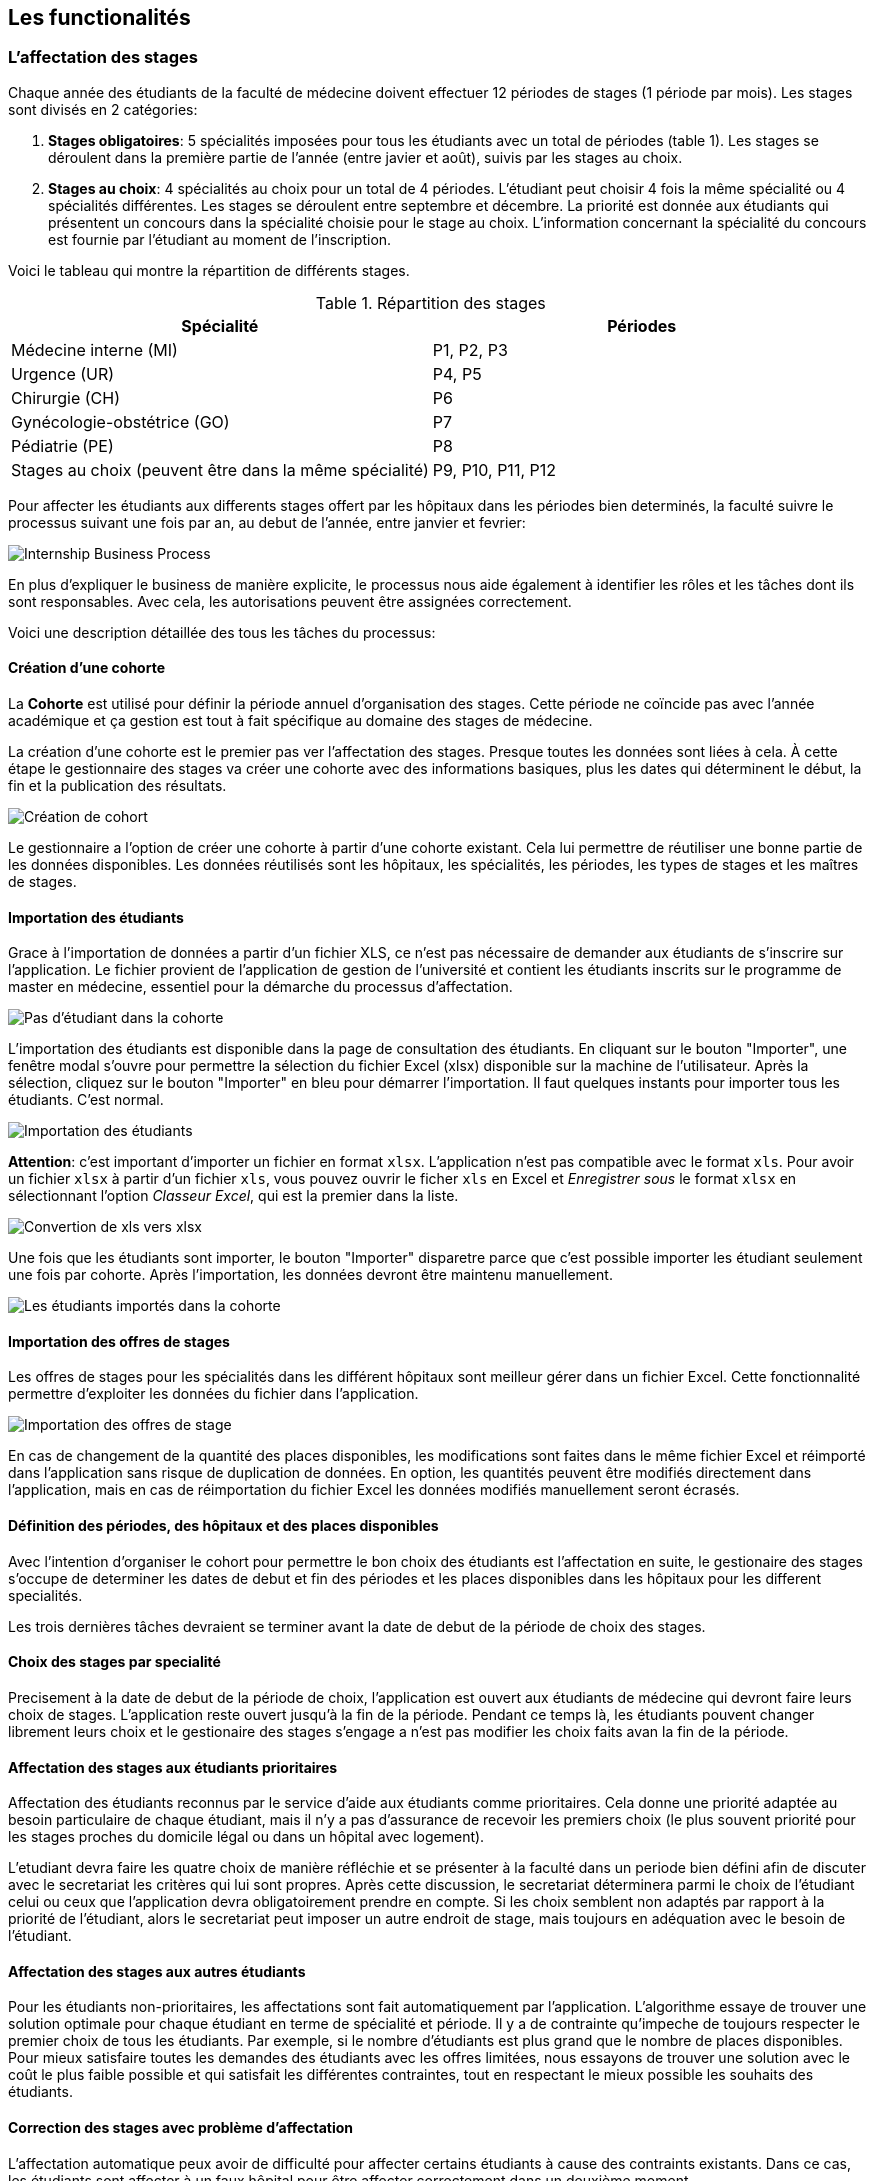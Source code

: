 == Les functionalités

=== L'affectation des stages

Chaque année des étudiants de la faculté de médecine doivent effectuer 12 périodes de stages (1 période par mois). Les stages sont divisés en 2 catégories:

1. *Stages obligatoires*: 5 spécialités imposées pour tous les étudiants avec un total de périodes (table 1). Les stages se déroulent dans la première partie de l'année (entre javier et août), suivis par les stages au choix.

2. *Stages au choix*: 4 spécialités au choix pour un total de 4 périodes. L'étudiant peut choisir 4 fois la même spécialité ou 4 spécialités différentes. Les stages se déroulent entre septembre et décembre. La priorité est donnée aux étudiants qui présentent un concours dans la spécialité choisie pour le stage au choix. L'information concernant la spécialité du concours est fournie par l'étudiant au moment de l'inscription.

Voici le tableau qui montre la répartition de différents stages.

.Répartition des stages
|===
|Spécialité |Périodes

|Médecine interne (MI)
|P1, P2, P3

|Urgence (UR)
|P4, P5

|Chirurgie (CH)
|P6

|Gynécologie-obstétrice (GO)
|P7

|Pédiatrie (PE)
|P8

|Stages au choix (peuvent être dans la même spécialité)
|P9, P10, P11, P12
|===

Pour affecter les étudiants aux differents stages offert par les hôpitaux dans les périodes bien determinés, la faculté suivre le processus suivant une fois par an, au debut de l'année, entre janvier et fevrier:

image::images/internship-bp.png[Internship Business Process]

En plus d'expliquer le business de manière explicite, le processus nous aide également à identifier les rôles et les tâches dont ils sont responsables. Avec cela, les autorisations peuvent être assignées correctement.

Voici une description détaillée des tous les tâches du processus:

[#creation_cohort]
==== Création d'une cohorte

La *Cohorte* est utilisé pour définir la période annuel d'organisation des stages. Cette période ne coïncide pas avec l'année académique et ça gestion est tout à fait spécifique au domaine des stages de médecine.

La création d'une cohorte est le premier pas ver l'affectation des stages. Presque toutes les données sont liées à cela. À cette étape le gestionnaire des stages va créer une cohorte avec des informations basiques, plus les dates qui déterminent le début, la fin et la publication des résultats.

image::images/cohort-creation.png[Création de cohort]

Le gestionnaire a l'option de créer une cohorte à partir d'une cohorte existant. Cela lui permettre de réutiliser une bonne partie de les données disponibles. Les données réutilisés sont les hôpitaux, les spécialités, les périodes, les types de stages et les maîtres de stages.

[#import/students]
==== Importation des étudiants

Grace à l'importation de données a partir d'un fichier XLS, ce n'est pas nécessaire de demander aux étudiants de s'inscrire sur l'application. Le fichier provient de l'application de gestion de l'université et contient les étudiants inscrits sur le programme de master en médecine, essentiel pour la démarche du processus d'affectation.

image::images/students-empty.png[Pas d'étudiant dans la cohorte]

L'importation des étudiants est disponible dans la page de consultation des étudiants. En cliquant sur le bouton "Importer", une fenêtre modal s'ouvre pour permettre la sélection du fichier Excel (xlsx) disponible sur la machine de l'utilisateur. Après la sélection, cliquez sur le bouton "Importer" en bleu pour démarrer l'importation. Il faut quelques instants pour importer tous les étudiants. C'est normal.

image::images/students-import.png[Importation des étudiants]

**Attention**: c'est important d'importer un fichier en format `xlsx`. L'application n'est pas compatible avec le format `xls`. Pour avoir un fichier `xlsx` à partir d'un fichier `xls`, vous pouvez ouvrir le ficher `xls` en Excel et _Enregistrer sous_ le format `xlsx` en sélectionnant l'option _Classeur Excel_, qui est la premier dans la liste.

image::images/xls-to-xlsx.png[Convertion de xls vers xlsx]

Une fois que les étudiants sont importer, le bouton "Importer" disparetre parce que c'est possible importer les étudiant seulement une fois par cohorte. Après l'importation, les données devront être maintenu manuellement.

image::images/students-imported.png[Les étudiants importés dans la cohorte]

==== Importation des offres de stages

Les offres de stages pour les spécialités dans les différent hôpitaux sont meilleur gérer dans un fichier Excel. Cette fonctionnalité permettre d'exploiter les données du fichier dans l'application.

image::images/offers-import.png[Importation des offres de stage]

En cas de changement de la quantité des places disponibles, les modifications sont faites dans le même fichier Excel et réimporté dans l'application sans risque de duplication de données. En option, les quantités peuvent être modifiés directement dans l'application, mais en cas de réimportation du fichier Excel les données modifiés manuellement seront écrasés.

==== Définition des périodes, des hôpitaux et des places disponibles

Avec l'intention d'organiser le cohort pour permettre le bon choix des étudiants est l'affectation en suite, le gestionaire des stages s'occupe de determiner les dates de debut et fin des périodes et les places disponibles dans les hôpitaux pour les different specialités.

Les trois dernières tâches devraient se terminer avant la date de debut de la période de choix des stages.

==== Choix des stages par specialité

Precisement à la date de debut de la période de choix, l'application est ouvert aux étudiants de médecine qui devront faire leurs choix de stages. L'application reste ouvert jusqu'à la fin de la période. Pendant ce temps là, les étudiants pouvent changer librement leurs choix et le gestionaire des stages s'engage a n'est pas modifier les choix faits avan la fin de la période.

==== Affectation des stages aux étudiants prioritaires

Affectation des étudiants reconnus par le service d'aide aux étudiants comme prioritaires. Cela donne une priorité adaptée au besoin particulaire de chaque étudiant, mais il n'y a pas d'assurance de recevoir les premiers choix (le plus souvent priorité pour les stages proches du domicile légal ou dans un hôpital avec logement).

L'etudiant devra faire les quatre choix de manière réfléchie et se présenter à la faculté dans un periode bien défini afin de discuter avec le secretariat les critères qui lui sont propres. Après cette discussion, le secretariat déterminera parmi le choix de l'étudiant celui ou ceux que l'application devra obligatoirement prendre en compte. Si les choix semblent non adaptés par rapport à la priorité de l'étudiant, alors le secretariat peut imposer un autre endroit de stage, mais toujours en adéquation avec le besoin de l'étudiant.

==== Affectation des stages aux autres étudiants

Pour les étudiants non-prioritaires, les affectations sont fait automatiquement par l'application. L'algorithme essaye de trouver une solution optimale pour chaque étudiant en terme de spécialité et période. Il y a de contrainte qu'impeche de toujours respecter le premier choix de tous les étudiants. Par exemple, si le nombre d'étudiants est plus grand que le nombre de places disponibles. Pour mieux satisfaire toutes les demandes des étudiants avec les offres limitées, nous essayons de trouver une solution avec le coût le plus faible possible et qui satisfait les différentes contraintes, tout en respectant le mieux possible les souhaits des étudiants.

==== Correction des stages avec problème d'affectation

L'affectation automatique peux avoir de difficulté pour affecter certains étudiants à cause des contraints existants. Dans ce cas, les étudiants sont affecter à un faux hôpital pour être affecter correctement dans un deuxième moment.

La cause principale c'est l'absence de place disponible dans les hôpitaux. Dans ce cas, des nouvelles places sont crée en concertation avec les maîtres de stage.

Tous les affectations devrons être faits avant la date de publication des résultats.

==== Publication des résultats

Quand la date de publication des résultats, défini dans le cohorte, est arrivé, tous les resultats sons publiés en même temps sur le portail de l'université et disponibilizés pour les étudiants impliqués.

==== Consultation des résultats

Les étudiants se connectent sur le portail UCL pour consulter les résultats des affectations. Les données sont disponible en mode lecture. En cas de correction ou de modification en général, une demande devra être fait au secretariat.

=== La gestion journalière

La gestion journalière couvre toutes les fonctionnalités de maintenance de données en dehors de l'exécution du processus. Ce sont les fonctionnalités utilisées au cours de l'année par le gestionnaire des stages.

==== Les hôpitaux

La gestion des hôpitaux est plus que maintenir les données des hôpitaux à jour.

Pour accéder les rapports en format Excel pour les hôpitaux, cliquez sur le bouton vert qu'indique les résultats de l'affectation.

image::images/hospitals-view.png[La liste des hôpitaux]

Dans l'écran de résultats de l'affectation il y a deux bottons pour la production de rapport:

1. pour les mêtres de stage avec les affectations groupés par specialité et période.
2. pour l'hôpital avec une liste des tous les affectation trié par période.

image::images/hospital-affectation-results.png[Les rapports pour l'hôpital]

Le rapport pour l'hôpital peux être configuré dans le formulaire de l'hôpital parce que chacun peux avoir un besoin different. 

Il y a un champ númerique pour chaque donnée disponible pour les hôpitaux. Les champs contiennent la sequence dans lequel les données doivent être afficher. Les champs laissés vides sont ignorés.

image::images/hospital-report-config.png[La configuration de rapport pour l'hôpital]

==== Les spécialités

La gestion des spécialités consiste en maintenir les données des spécialités d'une cohorte. Normalement, les spécialités sont créer automatiquement, au moment de la création d'une cohorte a partir d'une cohorte existant. Après, il suffit d'adapter la liste au cohorte actuelle en supprimant ou ajoutant des spécialités.

image::images/specialties.png[Les spécialités]

* *Les offres de stages*: maintenir les places disponibles dans les différent spécialités des hôpitaux.

* *Les stages*: maintenir les différent types de stages.

* *Gestion des maîtres de stage*: pas encore disponible, mais bientôt le gestionnaire sera capable de maintenir les données des maîtres.

* *Bilan des assignations*: un rapport avec les affectations des étudiants dans les hôpitaux, classé par spécialité.

* *Assignation des stages*: des modifications dans les affectations de stages selon les particularités de chaque étudiant, principalement les cas de permutation des stages.
